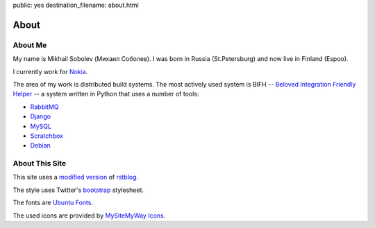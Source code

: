 public: yes
destination_filename: about.html

=====
About
=====

About Me
========

.. image:: me.jpg
    :alt: My recent picture
    :class: me

My name is Mikhail Sobolev (Михаил Соболев).  I was born in Russia
(St.Petersburg) and now live in Finland (Espoo).

I currently work for `Nokia <http://nokia.com>`_.

The area of my work is distributed build systems.  The most actively used
system is BIFH -- `Beloved Integration Friendly Helper
<http://sa2ajj.mawhrin.net/tags/bifh/>`_ -- a system written in Python that
uses a number of tools:

* `RabbitMQ <http://www.rabbitmq.com/>`_
* `Django <https://www.djangoproject.com/>`_
* `MySQL <http://mysql.com/>`_
* `Scratchbox <http://scratchbox.org/>`_
* `Debian <http://www.debian.org/>`_

About This Site
===============

This site uses a `modified version </projects/rstblog.html>`_ of
`rstblog <https://github.com/mitsuhiko/rstblog>`_.

The style uses Twitter's `bootstrap <http://twitter.github.com/bootstrap/>`_ stylesheet.

The fonts are `Ubuntu Fonts <http://font.ubuntu.com/>`_.

The used icons are provided by `MySiteMyWay Icons <http://icons.mysitemyway.com/>`_.
